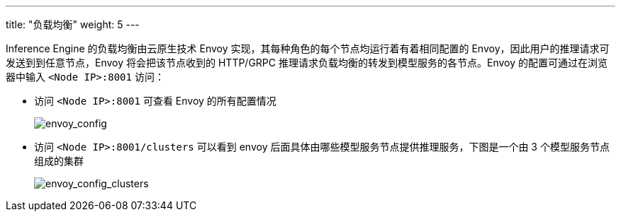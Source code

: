 ---
title: "负载均衡"
weight: 5
---

Inference Engine 的负载均衡由云原生技术 Envoy
实现，其每种角色的每个节点均运行着有着相同配置的
Envoy，因此用户的推理请求可发送到到任意节点，Envoy 将会把该节点收到的
HTTP/GRPC 推理请求负载均衡的转发到模型服务的各节点。Envoy
的配置可通过在浏览器中输入 `+<Node IP>:8001+` 访问：

* 访问 `+<Node IP>:8001+` 可查看 Envoy 的所有配置情况
+

image::/images/cloud_service/ai/6-envoy_mgmt.png[envoy_config]
* 访问 `+<Node IP>:8001/clusters+` 可以看到 envoy
后面具体由哪些模型服务节点提供推理服务，下图是一个由 3
个模型服务节点组成的集群
+

image::/images/cloud_service/ai/6-envoy_clusters.png[envoy_config_clusters]
